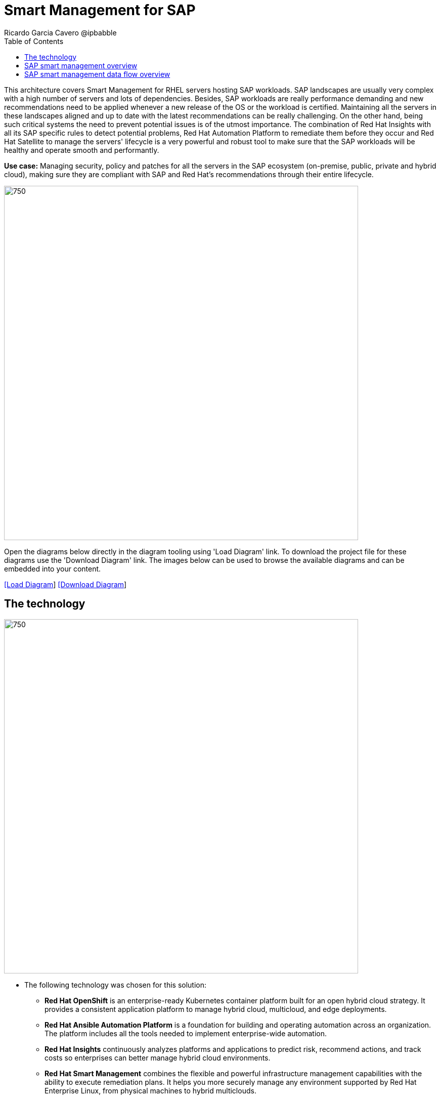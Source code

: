 = Smart Management for SAP
Ricardo Garcia Cavero @ipbabble
:homepage: https://gitlab.com/redhatdemocentral/portfolio-architecture-examples
:imagesdir: images
:icons: font
:source-highlighter: prettify
:toc: left
:toclevels: 5

This architecture covers Smart Management for RHEL servers hosting SAP workloads. SAP landscapes are usually very
complex with a high number of servers and lots of dependencies. Besides, SAP workloads are really performance demanding
and new recommendations need to be applied whenever a new release of the OS or the workload is certified. Maintaining
all the servers in these landscapes aligned and up to date with the latest recommendations can be really challenging.
On the other hand, being such critical systems the need to prevent potential issues is of the utmost importance. The
combination of Red Hat Insights with all its SAP specific rules to detect potential problems, Red Hat Automation
Platform to remediate them before they occur and Red Hat Satellite to manage the servers' lifecycle is a very powerful
and robust tool to make sure that the SAP workloads will be healthy and operate smooth and performantly.

*Use case:* Managing security, policy and patches for all the servers in the SAP ecosystem (on-premise, public, private
and hybrid cloud), making sure they are compliant with SAP and Red Hat's recommendations through their entire lifecycle.

--
image:intro-marketectures/smart-management-for-SAP-marketing-slide.png[750,700]
--

Open the diagrams below directly in the diagram tooling using 'Load Diagram' link. To download the project file for
these diagrams use the 'Download Diagram' link. The images below can be used to browse the available diagrams and can
be embedded into your content.

--
https://redhatdemocentral.gitlab.io/portfolio-architecture-tooling/index.html?#/portfolio-architecture-examples/projects/smart-management-sap.drawio[[Load Diagram]]
https://gitlab.com/redhatdemocentral/portfolio-architecture-examples/-/raw/main/diagrams/smart-management-sap.draw.io?inline=false[[Download Diagram]]
--

== The technology
--
image:logical-diagrams/sap-smart-management.png[750, 700]
--

* The following technology was chosen for this solution:

** *Red Hat OpenShift* is an enterprise-ready Kubernetes container platform built for an open hybrid cloud strategy.
It provides a consistent application platform to manage hybrid cloud, multicloud, and edge deployments.

** *Red Hat Ansible Automation Platform* is a foundation for building and operating automation across an organization.
The platform includes all the tools needed to implement enterprise-wide automation.

** *Red Hat Insights* continuously analyzes platforms and applications to predict risk, recommend actions, and track
costs so enterprises can better manage hybrid cloud environments.

** *Red Hat Smart Management* combines the flexible and powerful infrastructure management capabilities with the
ability to execute remediation plans. It helps you more securely manage any environment supported by Red Hat Enterprise
Linux, from physical machines to hybrid multiclouds.

** *Red Hat OpenShift Data Foundations* is software-defined storage for containers. Engineered as the data and storage
services platform for Red Hat OpenShift, Red Hat OpenShift Data Foundation helps teams develop and deploy applications
quickly and efficiently across clouds.

** *Red Hat Satellite* is an infrastructure management product specifically designed to keep Red Hat Enterprise Linux
environments and other Red Hat infrastructure running efficiently, with security, and compliant with various standards.

** *Red Hat Quay* is a private container registry that stores, builds, and deploys container images. It analyzes your
images for security vulnerabilities, identifying potential issues that can help you mitigate security risks.

** *Red Hat Enterprise Linux* is the world’s leading enterprise Linux platform. It’s an open source operating system
(OS). It’s the foundation from which you can scale existing apps—and roll out emerging technologies—across bare-metal,
virtual, container, and all types of cloud environments

** *Red Hat Enterprise Linux for SAP Solutions* is combining an intelligent operating system with predictive management
tools and SAP-specific content, Red Hat Enterprise Linux for SAP Solutions provides a single, consistent, highly
available foundation for business-critical SAP and non-SAP workloads.

== SAP smart management overview
--
image:schematic-diagrams/sap-smart-management-network-sd.png[750, 700]
--
In the SAP landscape there can be classic SAP Netweaver applications that can run on AnyDB or SAP HANA (thus the dotted connection in the diagram) and SAP S/4HANA applications that will only run on SAP HANA. Smart Management can be applied to any of those scenarios thus covering all the deployments supported by SAP.

== SAP smart management data flow overview
--
image:schematic-diagrams/sap-smart-management-data-sd.png[750, 700]
--
All the SAP hosts (DB and application) are sending information about their configuration and status to the Smart Management server
The Smart Management server sends anonymized information about the SAP hosts to the Insights Service in Red Hat SaaS
The Insights Service sends the data to the Insights Platform (also in Red Hat SaaS) to compare it to the rules (namely to the SAP specific ones)
If there are configurations that can lead to potential issues in the SAP hosts the Enterprise Operating Automation (also in Red Hat SaaS) will send remediation playbooks to the Insights Platform
The Insights Platform sends a generated plan for the remediation to the Smart Management host
Smart Management sends the generated plan and the packages necessary to the plan to the Automation Orchestration host (Ansible Tower)
Automation Orchestration runs the remediation playbooks in the SAP servers


With the packages, security fixes, etc., applied to the hosts in the SAP Landscape we make sure that they are all up to date and at the same level (according to Red Hat and SAP’s recommendations) so there is no drift between them that can cause issues.
